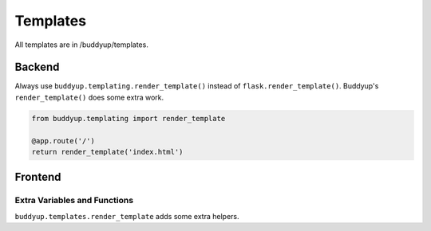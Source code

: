 ~~~~~~~~~
Templates
~~~~~~~~~

All templates are in /buddyup/templates.

=======
Backend
=======

Always use ``buddyup.templating.render_template()`` instead of 
``flask.render_template()``. Buddyup's ``render_template()`` does some extra
work.

.. code-block:: python

    from buddyup.templating import render_template

    @app.route('/')
    return render_template('index.html')


========
Frontend
========

Extra Variables and Functions
~~~~~~~~~~~~~~~~~~~~~~~~~~~~~

``buddyup.templates.render_template`` adds some extra helpers.

.. data:: login_url

    CAS login URL (``unicode``)

.. data:: logged_in

    Is the user logged in? A ``bool`` value.
    
    .. code-block:: jinja
    
        {% if logged_in %}
            You're Logged In!
        {% endif %}

.. data:: user_record


    An instance of buddyup.database.User for the currently logged in user. 
    None if the user is not logged in or if the session is invalid.

    id
        Unique user identifier. (``int``)

    full_name
        Full name (``unicode``)

    groups
        Iterable of ``buddyup.database.Group`` instances. Use a for loop.

.. function:: format_course(course, format)

    Render a ``buddyup.database.Course`` according to a format string in the syle::
    
        "{subject} {number}"
    
    Variables:
    * id
    * crn
    * subject
    * number
    * section
    
    Example:

    ..code-block:: jinja
    
        {{ course|format_course("{subject}{number} #{section}") }}

.. function format_event(event, format)

    Render a :class:`buddyup.database.Event` according to a format string. Pass in
    datef and/or timef to get formatted dates/times.

    ``datef`` and ``timef`` are in the style of Python's datetime.strftime. See:
    
    http://docs.python.org/2/library/datetime.html#strftime-and-strptime-behavior
    
    Variables:
    * id
    * location
    * start_date (if datef is passed in)
    * end_date (if datef is passed in)
    * start_time (if timef is passed in)
    * end_time (if timef is passed in)
    
.. function format_user(user, format)

    Render a ``buddyup.database.User`` according to a format string.
    
    Variables:
    * id
    * user_name
    * full_name

.. function:: paragraph(string)

    Return a list of paragraphs. For example:
    
    .. code-block:: jinja
    
        {% for p in message.text|paragraphs %}
            <p>{{ p }}</p>
        {% endfor %}

.. function:: url_for_user(user, **kwargs)

    Return a URL based on a specific user record or user id. Arguments are 
    otherwise identical to Flask's ``url_for()``. To get a full URL, use::
    
        url_for_user(user, external=True)
    
    ``user`` is either the integer id of the user or an instance of 
    ``buddyup.user.User``.
    
    For a basic setup in a template, use Jinja's filter feature:

    .. code-block:: jinja
        
        <a href="{{ user_record|url_for_user }}">
            {{ user_record.full_name }}
        </a>

    If necessary, add additional arguments:
    
    .. code-block:: jinja

        <a href="{{ user_record|url_for_user(external=True) }}">
            {{ user_record.full_name }}
        </a>

.. function:: url_for_group(group, **kwargs)

    Return a URL based on a specific group record or group id. Otherwise
    identical to ``url_for_user()``.

.. function:: url_for_event(event, **kwargs)

    Return a URL based on a specific event record or event id. Otherwise
    identical to ``url_for_user()``.

.. function:: url_for_course(event, **kwargs)

    Return a URL based on a specific course record or course id. Otherwise
    identical to ``url_for_user()``.
